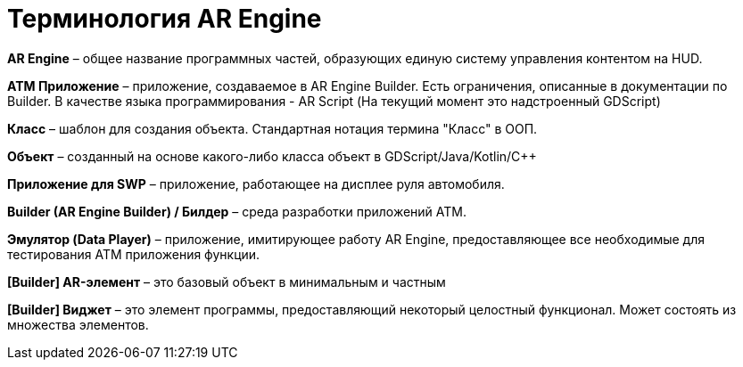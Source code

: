 = Терминология AR Engine 
 
*AR Engine* – общее название программных частей, образующих единую систему управления контентом на HUD. 

*ATM Приложение* – приложение, создаваемое в AR Engine Builder. Есть ограничения, описанные в документации по Builder. В качестве языка программирования - AR Script (На текущий момент это надстроенный GDScript) 

*Класс* – шаблон для создания объекта. Стандартная нотация термина "Класс" в ООП. 

*Объект* – созданный на основе какого-либо класса объект в GDScript/Java/Kotlin/C++ 

*Приложение для SWP* – приложение, работающее на дисплее руля автомобиля. 

*Builder (AR Engine Builder) / Билдер* – среда разработки приложений ATM. 

*Эмулятор (Data Player)* – приложение, имитирующее работу AR Engine, предоставляющее все необходимые для тестирования ATM приложения функции. 

*[Builder] AR-элемент* – это базовый объект в минимальным и частным  

*[Builder] Виджет* – это элемент программы, предоставляющий некоторый целостный функционал. Может состоять из множества элементов.
